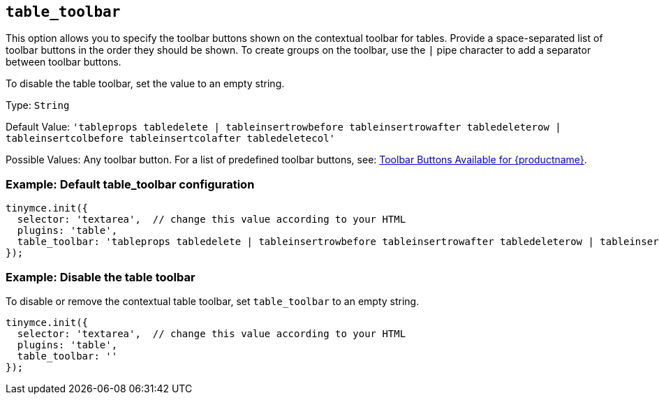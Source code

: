 == `+table_toolbar+`

This option allows you to specify the toolbar buttons shown on the contextual toolbar for tables. Provide a space-separated list of toolbar buttons in the order they should be shown. To create groups on the toolbar, use the `+|+` pipe character to add a separator between toolbar buttons.

To disable the table toolbar, set the value to an empty string.

Type: `+String+`

Default Value: `+'tableprops tabledelete | tableinsertrowbefore tableinsertrowafter tabledeleterow | tableinsertcolbefore tableinsertcolafter tabledeletecol'+`

Possible Values: Any toolbar button. For a list of predefined toolbar buttons, see: link:available-toolbar-buttons.html[Toolbar Buttons Available for {productname}].

=== Example: Default table_toolbar configuration

[source,js]
----
tinymce.init({
  selector: 'textarea',  // change this value according to your HTML
  plugins: 'table',
  table_toolbar: 'tableprops tabledelete | tableinsertrowbefore tableinsertrowafter tabledeleterow | tableinsertcolbefore tableinsertcolafter tabledeletecol'
});
----

=== Example: Disable the table toolbar

To disable or remove the contextual table toolbar, set `+table_toolbar+` to an empty string.

[source,js]
----
tinymce.init({
  selector: 'textarea',  // change this value according to your HTML
  plugins: 'table',
  table_toolbar: ''
});
----
